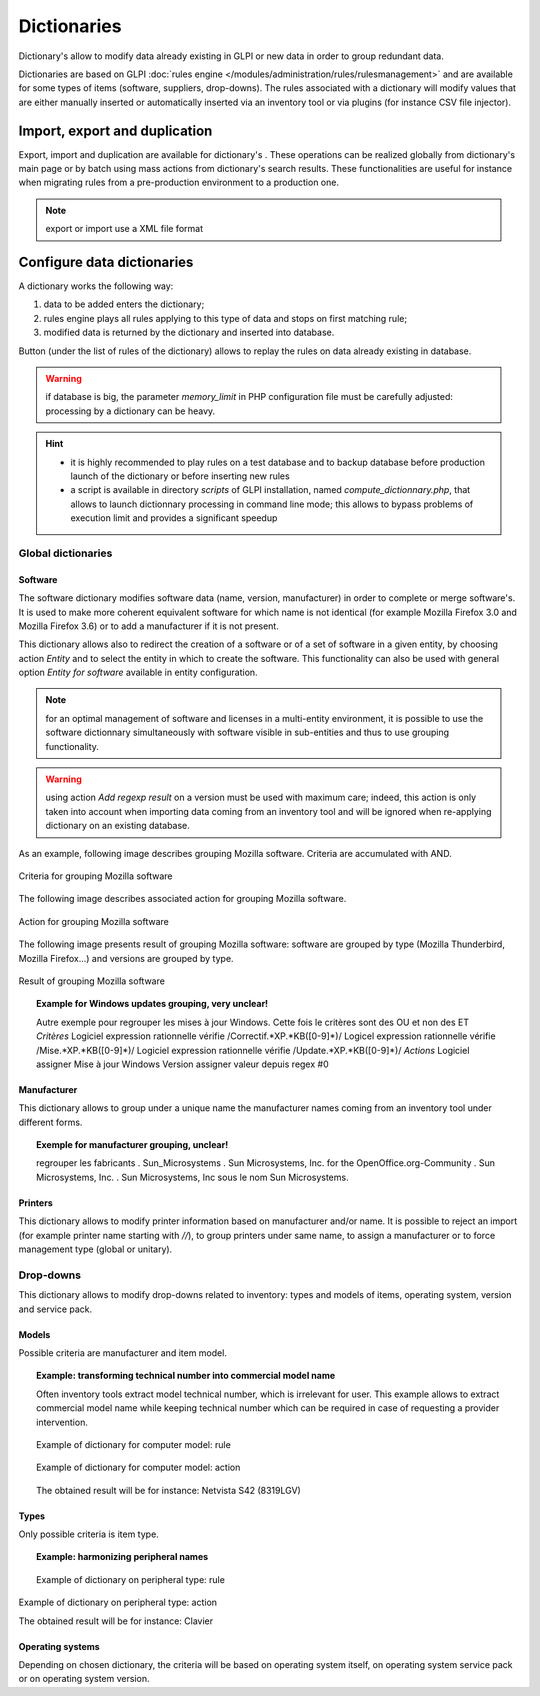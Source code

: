 Dictionaries
=============

.. |import-rule| image:: images/importrule.png
.. |playrule| image:: images/playrule.png

Dictionary's allow to modify data already existing in GLPI or new data in order to group redundant data.

Dictionaries are based on GLPI :doc:`rules engine </modules/administration/rules/rulesmanagement>` and are available for some types of items (software, suppliers, drop-downs). The rules associated with a dictionary will modify values that are either manually inserted or automatically inserted via an inventory tool or via plugins (for instance CSV file injector).

Import, export and duplication
------------------------------

Export, import and duplication are available for dictionary's |import-rule|. These operations can be realized globally from dictionary's main page or by batch using mass actions from dictionary's search results. These functionalities are useful for instance when migrating rules from a pre-production environment to a production one.

.. note:: export or import use a XML file format

Configure data dictionaries
----------------------------

A dictionary works the following way:

1. data to be added enters the dictionary;
2. rules engine plays all rules applying to this type of data and stops on first matching rule;
3. modified data is returned by the dictionary and inserted into database.

Button |playrule| (under the list of rules of the dictionary) allows to replay the rules on data already existing in database.

.. warning:: if database is big, the parameter *memory\_limit* in PHP configuration file must be carefully adjusted: processing by a dictionary can be heavy.

.. hint::
   * it is highly recommended to play rules on a test database and to backup database before production launch of the dictionary or before inserting new rules
   * a script is available in directory *scripts* of GLPI installation, named *compute\_dictionnary.php*, that allows to launch dictionnary processing in command line mode; this allows to bypass problems of execution limit and provides a significant speedup

Global dictionaries
~~~~~~~~~~~~~~~~~~~

Software
++++++++

The software dictionary modifies software data (name, version, manufacturer) in order to complete or merge software's. It is used to make more coherent equivalent software for which name is not identical (for example Mozilla Firefox 3.0 and Mozilla Firefox 3.6) or to add a manufacturer if it is not present. 

This dictionary allows also to redirect the creation of a software or of a set of software in a given entity, by choosing action *Entity* and to select the entity in which to create the software. This functionality can also be used with general option *Entity for software* available in entity configuration.

.. note:: for an optimal management of software and licenses in a multi-entity environment, it is possible to use the software dictionnary simultaneously with software visible in sub-entities and thus to use grouping functionality.

.. warning:: using action *Add regexp result* on a version must be used with maximum care; indeed, this action is only taken into account when importing data coming from an inventory tool and will be ignored when re-applying dictionary on an existing database.

As an example, following image describes grouping Mozilla software. Criteria are accumulated with AND. 

.. figure:: images/criteriaMozilla.png
   :alt: Criteria for grouping Mozilla software
   :align: center

   Criteria for grouping Mozilla software

The following image describes associated action for grouping Mozilla software.

.. figure:: images/actionMozilla.png
   :alt: Action for grouping Mozilla software
   :align: center

   Action for grouping Mozilla software

The following image presents result of grouping Mozilla software: software are grouped by type (Mozilla Thunderbird, Mozilla Firefox...) and versions are grouped by type.

.. figure:: images/resultatMozilla.png
   :alt: Result of grouping Mozilla software
   :align: center

   Result of grouping Mozilla software

.. topic:: Example for Windows updates grouping, very unclear!

   Autre exemple pour regrouper les mises à jour Windows. Cette fois le critères sont des OU et non des ET *Critères* Logiciel expression rationnelle vérifie /Correctif.\*XP.\*KB([0-9]\*)/ Logicel expression rationnelle vérifie /Mise.\*XP.\*KB([0-9]\*)/ Logiciel expression rationnelle vérifie /Update.\*XP.\*KB([0-9]\*)/ *Actions* Logiciel assigner Mise à jour Windows Version assigner valeur depuis regex #0


Manufacturer
++++++++++++

This dictionary allows to group under a unique name the manufacturer names coming from an inventory tool under different forms.

.. topic:: Exemple for manufacturer grouping, unclear!

   regrouper les fabricants .  Sun\_Microsystems . Sun Microsystems, Inc. for the OpenOffice.org-Community . Sun Microsystems, Inc. . Sun Microsystems, Inc sous le nom Sun Microsystems.

Printers
++++++++

This dictionary allows to modify printer information based on manufacturer and/or name. It is possible to reject an import (for example printer name starting with `//`), to group printers under same name, to assign a manufacturer or to force management type (global or unitary).


Drop-downs
~~~~~~~~~~

This dictionary allows to modify drop-downs related to inventory: types and models of items, operating system, version and service pack.

Models
++++++

Possible criteria are manufacturer and item model. 

.. topic:: Example: transforming technical number into commercial model name

   Often inventory tools extract model technical number, which is irrelevant for user. This example allows to extract commercial model name while keeping technical number which can be required in case of requesting a provider intervention.

   .. figure:: images/critereS42.png
      :alt: Example of dictionary for computer model: rule
      :align: center

      Example of dictionary for computer model: rule

   .. figure:: images/actionS42.png
      :alt: Example of dictionary for computer model: action
      :align: center

      Example of dictionary for computer model: action

   The obtained result will be for instance: Netvista S42 (8319LGV)

Types
+++++

Only possible criteria is item type.

.. topic:: Example: harmonizing peripheral names

   .. figure:: images/critereKbd.png
      :alt: Example of dictionary on peripheral type: rule
      :align: center

      Example of dictionary on peripheral type: rule

.. figure:: images/actionKbd.png
   :alt: Example of dictionary on peripheral type: action
   :align: center

   Example of dictionary on peripheral type: action

   The obtained result will be for instance: Clavier

Operating systems
+++++++++++++++++

Depending on chosen dictionary, the criteria will be based on operating system itself, on operating system service pack or on operating system version.

